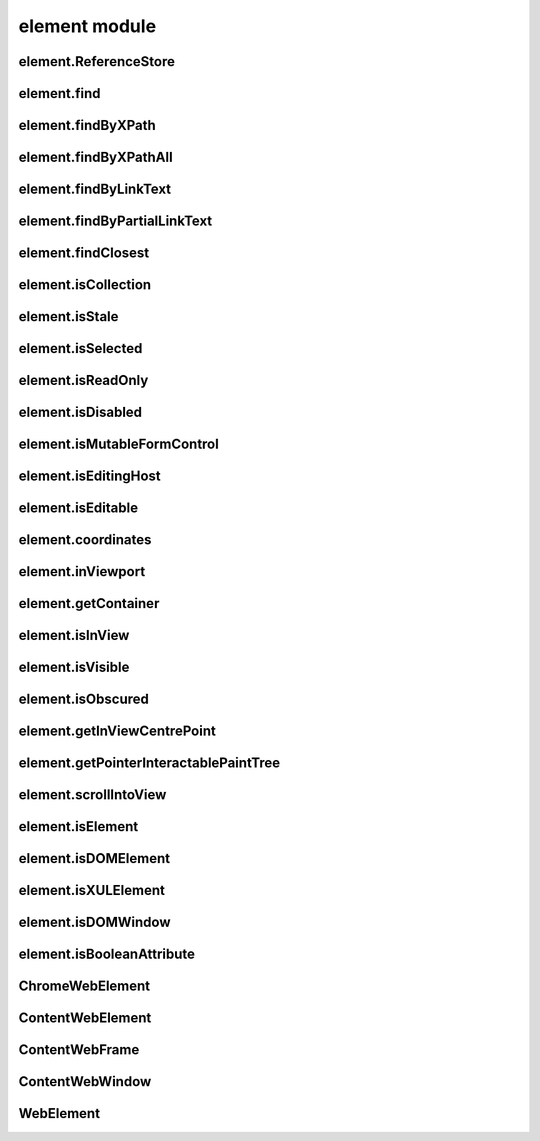 element module
==============

element.ReferenceStore
----------------------
.. js:autoclass:: element.ReferenceStore
  :members:

element.find
------------
.. js:autofunction:: element.find

element.findByXPath
-------------------
.. js:autofunction:: element.findByXPath

element.findByXPathAll
----------------------
.. js:autofunction:: element.findByXPathAll

element.findByLinkText
----------------------
.. js:autofunction:: element.findByLinkText

element.findByPartialLinkText
-----------------------------
.. js:autofunction:: element.findByPartialLinkText

element.findClosest
-------------------
.. js:autofunction:: element.findClosest

element.isCollection
--------------------
.. js:autofunction:: element.isCollection

element.isStale
---------------
.. js:autofunction:: element.isStale

element.isSelected
------------------
.. js:autofunction:: element.isSelected

element.isReadOnly
------------------
.. js:autofunction:: element.isReadOnly

element.isDisabled
------------------
.. js:autofunction:: element.isDisabled

element.isMutableFormControl
----------------------------
.. js:autofunction:: element.isMutableFormControl

element.isEditingHost
---------------------
.. js:autofunction:: element.isEditingHost

element.isEditable
------------------
.. js:autofunction:: element.isEditable

element.coordinates
-------------------
.. js:autofunction:: element.coordinates

element.inViewport
------------------
.. js:autofunction:: element.inViewport

element.getContainer
---------------------
.. js:autofunction:: element.getContainer

element.isInView
----------------
.. js:autofunction:: element.isInView

element.isVisible
-----------------
.. js:autofunction:: element.isVisible

element.isObscured
------------------
.. js:autofunction:: element.isObscured

element.getInViewCentrePoint
----------------------------
.. js:autofunction:: element.getInViewCentrePoint

element.getPointerInteractablePaintTree
---------------------------------------
.. js:autofunction:: element.getPointerInteractablePaintTree

element.scrollIntoView
----------------------
.. js:autofunction:: element.scrollIntoView

element.isElement
-----------------
.. js:autofunction:: element.isElement

element.isDOMElement
--------------------
.. js:autofunction:: element.isDOMElement

element.isXULElement
--------------------
.. js:autofunction:: element.isXULElement

element.isDOMWindow
--------------------
.. js:autofunction:: element.isDOMWindow

element.isBooleanAttribute
--------------------------
.. js:autofunction:: element.isBooleanAttribute

ChromeWebElement
----------------
.. js:autoclass:: ChromeWebElement
  :members:

ContentWebElement
-----------------
.. js:autoclass:: ContentWebElement
  :members:

ContentWebFrame
---------------
.. js:autoclass:: ContentWebFrame
  :members:

ContentWebWindow
----------------
.. js:autoclass:: ContentWebWindow
  :members:

WebElement
----------
.. js:autoclass:: WebElement
  :members:
